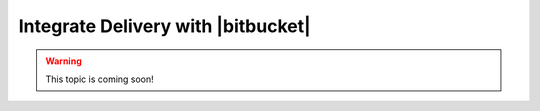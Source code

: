 =====================================================
Integrate Delivery with |bitbucket|
=====================================================

.. warning:: This topic is coming soon!

.. 
.. .. include:: ../../includes_delivery_integration/includes_delivery_integration_bitbucket.rst
.. 
.. Trust SSL Certificate
.. =====================================================
.. .. include:: ../../includes_delivery_integration/includes_delivery_integration_bitbucket_ssl_trust.rst
.. 
.. Debian
.. -----------------------------------------------------
.. .. include:: ../../includes_delivery_integration/includes_delivery_integration_bitbucket_ssl_trust_debian.rst
.. 
.. RHEL, Centos
.. -----------------------------------------------------
.. .. include:: ../../includes_delivery_integration/includes_delivery_integration_bitbucket_ssl_trust_rhel_centos.rst
.. 
.. Set up Integration
.. =====================================================
.. .. include:: ../../includes_delivery_integration/includes_delivery_integration_bitbucket_setup.rst
.. 
.. Add to Delivery
.. -----------------------------------------------------
.. .. include:: ../../includes_delivery_integration/includes_delivery_integration_bitbucket_add_to_delivery.rst
.. 
.. Create a Project
.. =====================================================
.. .. include:: ../../includes_delivery_integration/includes_delivery_integration_bitbucket_create_project.rst
.. 
.. Add an Empty Project
.. -----------------------------------------------------
.. .. include:: ../../includes_delivery_integration/includes_delivery_integration_bitbucket_empty_project.rst
.. 
.. Import Project
.. -----------------------------------------------------
.. .. include:: ../../includes_delivery_integration/includes_delivery_integration_bitbucket_import_project.rst
.. 
.. Workflow w/|bitbucket|
.. =====================================================
.. .. include:: ../../includes_delivery_integration/includes_delivery_integration_bitbucket_workflow.rst
.. 
.. Delivery CLI
.. -----------------------------------------------------
.. .. include:: ../../includes_delivery_integration/includes_delivery_integration_bitbucket_workflow_cli.rst
.. 
.. Create a Change
.. -----------------------------------------------------
.. .. include:: ../../includes_delivery_integration/includes_delivery_integration_bitbucket_workflow_push_changes.rst
.. 
.. Code Review
.. -----------------------------------------------------
.. .. include:: ../../includes_delivery_integration/includes_delivery_integration_bitbucket_workflow_review.rst
.. 
.. Approve a Change
.. -----------------------------------------------------
.. .. include:: ../../includes_delivery_integration/includes_delivery_integration_bitbucket_workflow_approve.rst
.. 
.. Delete a Change
.. -----------------------------------------------------
.. .. include:: ../../includes_delivery_integration/includes_delivery_integration_bitbucket_workflow_delete.rst
.. 
